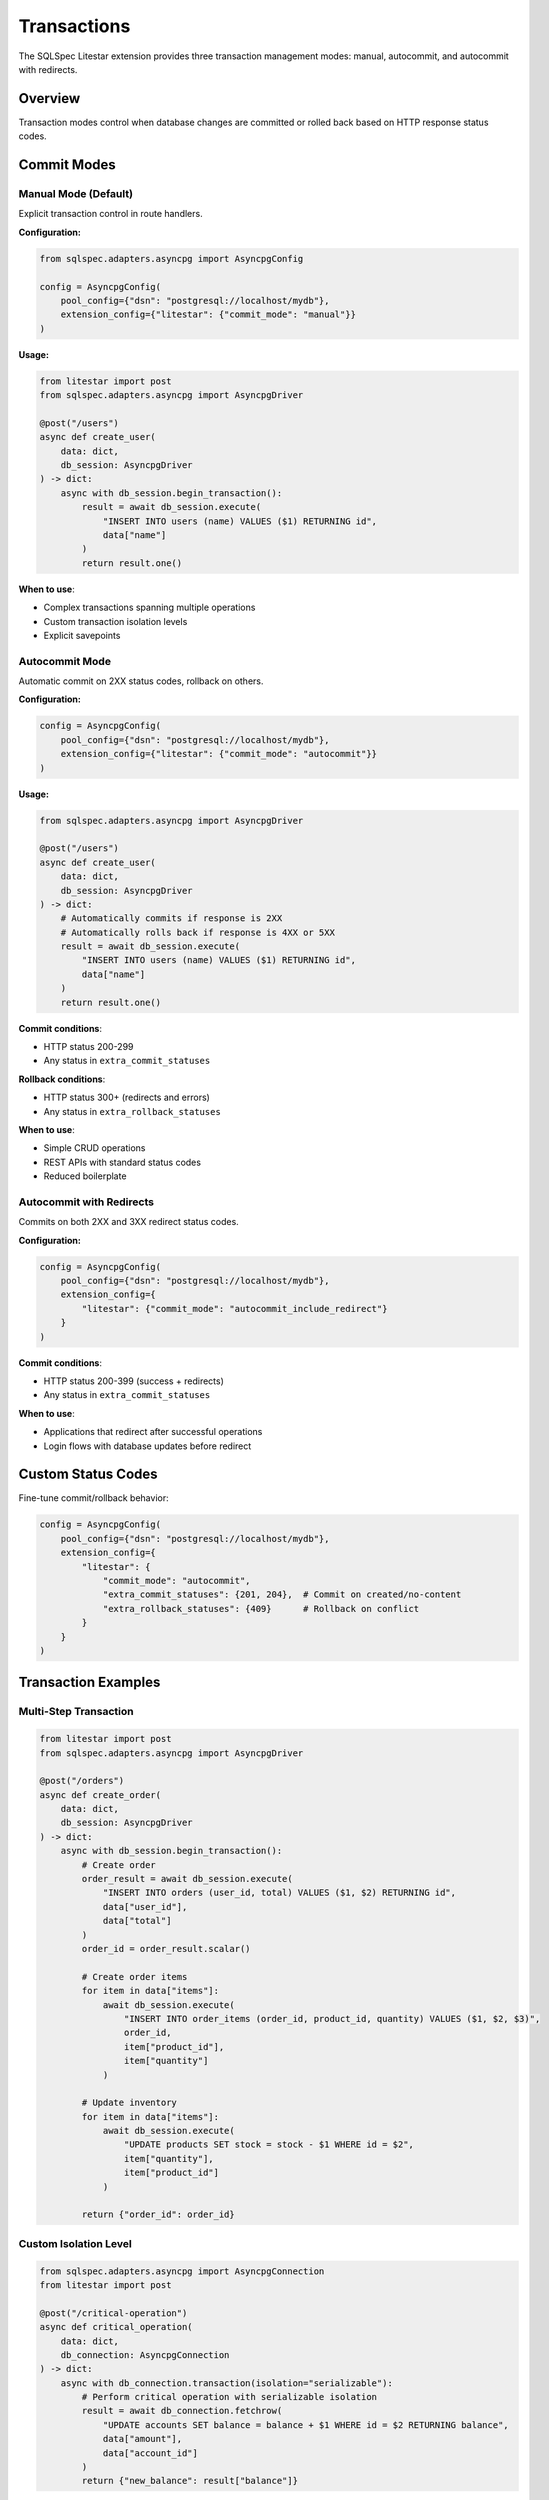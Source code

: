============
Transactions
============

The SQLSpec Litestar extension provides three transaction management modes: manual, autocommit, and autocommit with redirects.

Overview
========

Transaction modes control when database changes are committed or rolled back based on HTTP response status codes.

Commit Modes
============

Manual Mode (Default)
---------------------

Explicit transaction control in route handlers.

**Configuration:**

.. code-block:: python

   from sqlspec.adapters.asyncpg import AsyncpgConfig

   config = AsyncpgConfig(
       pool_config={"dsn": "postgresql://localhost/mydb"},
       extension_config={"litestar": {"commit_mode": "manual"}}
   )

**Usage:**

.. code-block:: python

   from litestar import post
   from sqlspec.adapters.asyncpg import AsyncpgDriver

   @post("/users")
   async def create_user(
       data: dict,
       db_session: AsyncpgDriver
   ) -> dict:
       async with db_session.begin_transaction():
           result = await db_session.execute(
               "INSERT INTO users (name) VALUES ($1) RETURNING id",
               data["name"]
           )
           return result.one()

**When to use**:

- Complex transactions spanning multiple operations
- Custom transaction isolation levels
- Explicit savepoints

Autocommit Mode
---------------

Automatic commit on 2XX status codes, rollback on others.

**Configuration:**

.. code-block:: python

   config = AsyncpgConfig(
       pool_config={"dsn": "postgresql://localhost/mydb"},
       extension_config={"litestar": {"commit_mode": "autocommit"}}
   )

**Usage:**

.. code-block:: python

   from sqlspec.adapters.asyncpg import AsyncpgDriver

   @post("/users")
   async def create_user(
       data: dict,
       db_session: AsyncpgDriver
   ) -> dict:
       # Automatically commits if response is 2XX
       # Automatically rolls back if response is 4XX or 5XX
       result = await db_session.execute(
           "INSERT INTO users (name) VALUES ($1) RETURNING id",
           data["name"]
       )
       return result.one()

**Commit conditions**:

- HTTP status 200-299
- Any status in ``extra_commit_statuses``

**Rollback conditions**:

- HTTP status 300+ (redirects and errors)
- Any status in ``extra_rollback_statuses``

**When to use**:

- Simple CRUD operations
- REST APIs with standard status codes
- Reduced boilerplate

Autocommit with Redirects
--------------------------

Commits on both 2XX and 3XX redirect status codes.

**Configuration:**

.. code-block:: python

   config = AsyncpgConfig(
       pool_config={"dsn": "postgresql://localhost/mydb"},
       extension_config={
           "litestar": {"commit_mode": "autocommit_include_redirect"}
       }
   )

**Commit conditions**:

- HTTP status 200-399 (success + redirects)
- Any status in ``extra_commit_statuses``

**When to use**:

- Applications that redirect after successful operations
- Login flows with database updates before redirect

Custom Status Codes
===================

Fine-tune commit/rollback behavior:

.. code-block:: python

   config = AsyncpgConfig(
       pool_config={"dsn": "postgresql://localhost/mydb"},
       extension_config={
           "litestar": {
               "commit_mode": "autocommit",
               "extra_commit_statuses": {201, 204},  # Commit on created/no-content
               "extra_rollback_statuses": {409}      # Rollback on conflict
           }
       }
   )

Transaction Examples
====================

Multi-Step Transaction
----------------------

.. code-block:: python

   from litestar import post
   from sqlspec.adapters.asyncpg import AsyncpgDriver

   @post("/orders")
   async def create_order(
       data: dict,
       db_session: AsyncpgDriver
   ) -> dict:
       async with db_session.begin_transaction():
           # Create order
           order_result = await db_session.execute(
               "INSERT INTO orders (user_id, total) VALUES ($1, $2) RETURNING id",
               data["user_id"],
               data["total"]
           )
           order_id = order_result.scalar()

           # Create order items
           for item in data["items"]:
               await db_session.execute(
                   "INSERT INTO order_items (order_id, product_id, quantity) VALUES ($1, $2, $3)",
                   order_id,
                   item["product_id"],
                   item["quantity"]
               )

           # Update inventory
           for item in data["items"]:
               await db_session.execute(
                   "UPDATE products SET stock = stock - $1 WHERE id = $2",
                   item["quantity"],
                   item["product_id"]
               )

           return {"order_id": order_id}

Custom Isolation Level
-----------------------

.. code-block:: python

   from sqlspec.adapters.asyncpg import AsyncpgConnection
   from litestar import post

   @post("/critical-operation")
   async def critical_operation(
       data: dict,
       db_connection: AsyncpgConnection
   ) -> dict:
       async with db_connection.transaction(isolation="serializable"):
           # Perform critical operation with serializable isolation
           result = await db_connection.fetchrow(
               "UPDATE accounts SET balance = balance + $1 WHERE id = $2 RETURNING balance",
               data["amount"],
               data["account_id"]
           )
           return {"new_balance": result["balance"]}

Error Handling
==============

Autocommit mode automatically rolls back on errors:

.. code-block:: python

   from sqlspec.adapters.asyncpg import AsyncpgDriver
   from litestar import post, Response, HTTPException
   from litestar.status_codes import HTTP_400_BAD_REQUEST, HTTP_500_INTERNAL_SERVER_ERROR

   @post("/users")
   async def create_user(
       data: dict,
       db_session: AsyncpgDriver
   ) -> Response:
       try:
           result = await db_session.execute(
               "INSERT INTO users (name, email) VALUES ($1, $2) RETURNING id",
               data["name"],
               data["email"]
           )
           return Response(result.one(), status_code=201)
       except KeyError:
           # 400 triggers rollback
           raise HTTPException(
               status_code=HTTP_400_BAD_REQUEST,
               detail="Missing required fields"
           )
       except Exception as e:
           # 500 triggers rollback
           return Response(
               {"error": str(e)},
               status_code=HTTP_500_INTERNAL_SERVER_ERROR
           )

Best Practices
==============

Use Autocommit for Simple Operations
-------------------------------------

.. code-block:: python

   # Good: Simple CRUD with autocommit
   config = AsyncpgConfig(
       extension_config={"litestar": {"commit_mode": "autocommit"}}
   )

   from sqlspec.adapters.asyncpg import AsyncpgDriver

   @post("/users")
   async def create_user(data: dict, db_session: AsyncpgDriver) -> dict:
       result = await db_session.execute(
           "INSERT INTO users (name) VALUES ($1) RETURNING id",
           data["name"]
       )
       return result.one()

Use Manual for Complex Transactions
------------------------------------

.. code-block:: python

   # Good: Complex multi-table transaction with manual mode
   config = AsyncpgConfig(
       extension_config={"litestar": {"commit_mode": "manual"}}
   )

   from sqlspec.adapters.asyncpg import AsyncpgDriver

   @post("/complex-operation")
   async def complex_operation(
       data: dict,
       db_session: AsyncpgDriver
   ) -> dict:
       async with db_session.begin_transaction():
           # Multiple operations
           await db_session.execute("INSERT INTO table1 ...")
           await db_session.execute("UPDATE table2 ...")
           await db_session.execute("DELETE FROM table3 ...")
           return {"status": "success"}

Return Appropriate Status Codes
--------------------------------

.. code-block:: python

   from litestar import Response

   from sqlspec.adapters.asyncpg import AsyncpgDriver

   @post("/users")
   async def create_user(
       data: dict,
       db_session: AsyncpgDriver
   ) -> Response:
       result = await db_session.execute(
           "INSERT INTO users (name) VALUES ($1) RETURNING id",
           data["name"]
       )
       # 201 Created triggers commit in autocommit mode
       return Response(result.one(), status_code=201)

See Also
========

- :doc:`quickstart` - Get started with transactions
- :doc:`dependency_injection` - Inject database dependencies
- :doc:`api` - Complete API reference
- :doc:`/usage/drivers_and_querying` - Query execution details
